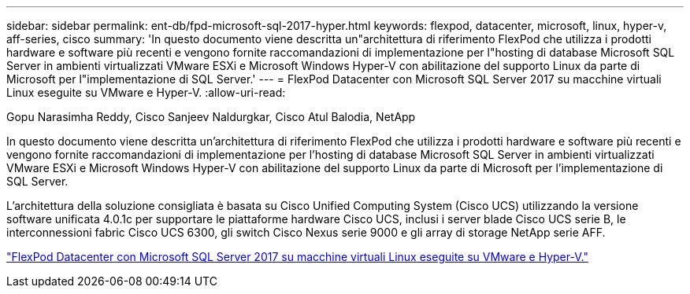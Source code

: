 ---
sidebar: sidebar 
permalink: ent-db/fpd-microsoft-sql-2017-hyper.html 
keywords: flexpod, datacenter, microsoft, linux, hyper-v, aff-series, cisco 
summary: 'In questo documento viene descritta un"architettura di riferimento FlexPod che utilizza i prodotti hardware e software più recenti e vengono fornite raccomandazioni di implementazione per l"hosting di database Microsoft SQL Server in ambienti virtualizzati VMware ESXi e Microsoft Windows Hyper-V con abilitazione del supporto Linux da parte di Microsoft per l"implementazione di SQL Server.' 
---
= FlexPod Datacenter con Microsoft SQL Server 2017 su macchine virtuali Linux eseguite su VMware e Hyper-V.
:allow-uri-read: 


Gopu Narasimha Reddy, Cisco Sanjeev Naldurgkar, Cisco Atul Balodia, NetApp

[role="lead"]
In questo documento viene descritta un'architettura di riferimento FlexPod che utilizza i prodotti hardware e software più recenti e vengono fornite raccomandazioni di implementazione per l'hosting di database Microsoft SQL Server in ambienti virtualizzati VMware ESXi e Microsoft Windows Hyper-V con abilitazione del supporto Linux da parte di Microsoft per l'implementazione di SQL Server.

L'architettura della soluzione consigliata è basata su Cisco Unified Computing System (Cisco UCS) utilizzando la versione software unificata 4.0.1c per supportare le piattaforme hardware Cisco UCS, inclusi i server blade Cisco UCS serie B, le interconnessioni fabric Cisco UCS 6300, gli switch Cisco Nexus serie 9000 e gli array di storage NetApp serie AFF.

link:https://www.cisco.com/c/en/us/td/docs/unified_computing/ucs/UCS_CVDs/mssql2017_flexpod_linux.html["FlexPod Datacenter con Microsoft SQL Server 2017 su macchine virtuali Linux eseguite su VMware e Hyper-V."^]
